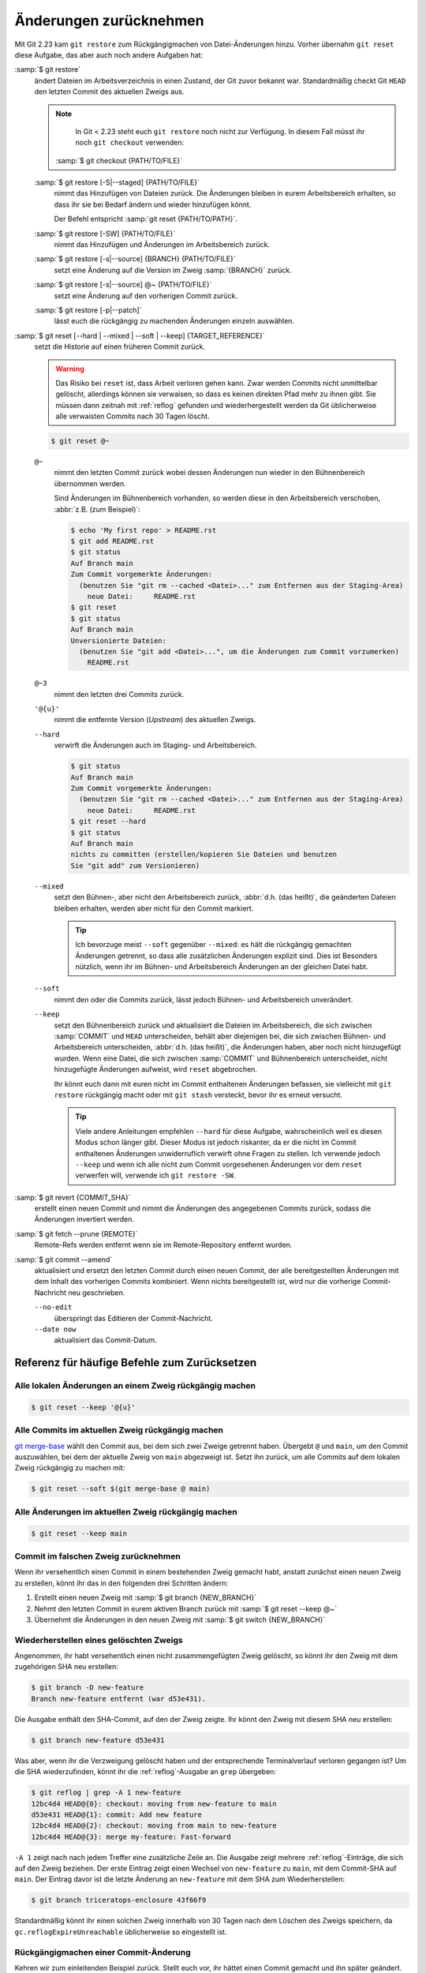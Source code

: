 .. SPDX-FileCopyrightText: 2020 Veit Schiele
..
.. SPDX-License-Identifier: BSD-3-Clause

Änderungen zurücknehmen
=======================

Mit Git 2.23 kam ``git restore`` zum Rückgängigmachen von Datei-Änderungen
hinzu. Vorher übernahm ``git reset`` diese Aufgabe, das aber auch noch andere
Aufgaben hat:

:samp:`$ git restore`
    ändert Dateien im Arbeitsverzeichnis in einen Zustand, der Git zuvor bekannt
    war. Standardmäßig checkt Git ``HEAD`` den letzten Commit des aktuellen
    Zweigs aus.

    .. note::

        In Git < 2.23 steht euch ``git restore`` noch nicht zur Verfügung. In
        diesem Fall müsst ihr noch ``git checkout`` verwenden:

       :samp:`$ git checkout {PATH/TO/FILE}`

    :samp:`$ git restore [-S|--staged] {PATH/TO/FILE}`
        nimmt das Hinzufügen von Dateien zurück. Die Änderungen bleiben in eurem
        Arbeitsbereich erhalten, so dass ihr sie bei Bedarf ändern und wieder
        hinzufügen könnt.

        Der Befehl entspricht :samp:`git reset {PATH/TO/PATH}`.

    :samp:`$ git restore [-SW] {PATH/TO/FILE}`
        nimmt das Hinzufügen und Änderungen im Arbeitsbereich zurück.
    :samp:`$ git restore [-s|--source] {BRANCH} {PATH/TO/FILE}`
        setzt eine Änderung auf die Version im Zweig :samp:`{BRANCH}` zurück.
    :samp:`$ git restore [-s|--source] @~ {PATH/TO/FILE}`
        setzt eine Änderung auf den vorherigen Commit zurück.
    :samp:`$ git restore [-p|--patch]`
        lässt euch die rückgängig zu machenden Änderungen einzeln auswählen.

:samp:`$ git reset [--hard | --mixed | --soft | --keep] {TARGET_REFERENCE}`
    setzt die Historie auf einen früheren Commit zurück.

    .. warning::
        Das Risiko bei ``reset`` ist, dass Arbeit verloren gehen kann. Zwar
        werden Commits nicht unmittelbar gelöscht, allerdings können sie
        verwaisen, so dass es keinen direkten Pfad mehr zu ihnen gibt. Sie
        müssen dann zeitnah mit :ref:`reflog` gefunden und wiederhergestellt
        werden da Git üblicherweise alle verwaisten Commits nach 30 Tagen
        löscht.

    .. code-block:: console

        $ git reset @~

    ``@~``
        nimmt den letzten Commit zurück wobei dessen Änderungen nun wieder in
        den Bühnenbereich übernommen werden.

        Sind Änderungen im Bühnenbereich vorhanden, so werden diese in den
        Arbeitsbereich verschoben, :abbr:`z.B. (zum Beispiel)`:

        .. code-block:: console

            $ echo 'My first repo' > README.rst
            $ git add README.rst
            $ git status
            Auf Branch main
            Zum Commit vorgemerkte Änderungen:
              (benutzen Sie "git rm --cached <Datei>..." zum Entfernen aus der Staging-Area)
                neue Datei:     README.rst
            $ git reset
            $ git status
            Auf Branch main
            Unversionierte Dateien:
              (benutzen Sie "git add <Datei>...", um die Änderungen zum Commit vorzumerken)
                README.rst

    ``@~3``
        nimmt den letzten drei Commits zurück.
    ``'@{u}'``
        nimmt die entfernte Version (*Upstream*) des aktuellen Zweigs.

    ``--hard``
        verwirft die Änderungen auch im Staging- und Arbeitsbereich.

        .. code-block:: console

            $ git status
            Auf Branch main
            Zum Commit vorgemerkte Änderungen:
              (benutzen Sie "git rm --cached <Datei>..." zum Entfernen aus der Staging-Area)
                neue Datei:     README.rst
            $ git reset --hard
            $ git status
            Auf Branch main
            nichts zu committen (erstellen/kopieren Sie Dateien und benutzen
            Sie "git add" zum Versionieren)

    ``--mixed``
        setzt den Bühnen-, aber nicht den Arbeitsbereich zurück, :abbr:`d.h.
        (das heißt)`, die geänderten Dateien bleiben erhalten, werden aber nicht
        für den Commit markiert.

        .. tip::
           Ich bevorzuge meist ``--soft`` gegenüber ``--mixed``: es hält die
           rückgängig gemachten Änderungen getrennt, so dass alle zusätzlichen
           Änderungen explizit sind. Dies ist Besonders nützlich, wenn ihr
           im Bühnen- und Arbeitsbereich Änderungen an der gleichen Datei habt.

    ``--soft``
        nimmt den oder die Commits zurück, lässt jedoch Bühnen- und
        Arbeitsbereich unverändert.
    ``--keep``
        setzt den Bühnenbereich zurück und aktualisiert die Dateien im
        Arbeitsbereich, die sich zwischen :samp:`COMMIT` und ``HEAD``
        unterscheiden, behält aber diejenigen bei, die sich zwischen Bühnen- und
        Arbeitsbereich unterscheiden, :abbr:`d.h. (das heißt)`, die Änderungen
        haben, aber noch nicht hinzugefügt wurden. Wenn eine Datei, die sich
        zwischen :samp:`COMMIT` und Bühnenbereich unterscheidet, nicht
        hinzugefügte Änderungen aufweist, wird ``reset`` abgebrochen.

        Ihr könnt euch dann mit euren nicht im Commit enthaltenen Änderungen
        befassen, sie vielleicht mit ``git restore`` rückgängig macht oder mit
        ``git stash`` versteckt, bevor ihr es erneut versucht.

        .. tip::
           Viele andere Anleitungen empfehlen ``--hard`` für diese Aufgabe,
           wahrscheinlich weil es diesen Modus schon länger gibt. Dieser Modus
           ist jedoch riskanter, da er die nicht im Commit enthaltenen
           Änderungen unwiderruflich verwirft ohne Fragen zu stellen.  Ich
           verwende jedoch ``--keep`` und wenn ich alle nicht zum Commit
           vorgesehenen Änderungen vor dem ``reset`` verwerfen will, verwende
           ich ``git restore -SW``.

:samp:`$ git revert {COMMIT_SHA}`
    erstellt einen neuen Commit und nimmt die Änderungen des angegebenen Commits
    zurück, sodass die Änderungen invertiert werden.
:samp:`$ git fetch --prune {REMOTE}`
    Remote-Refs werden entfernt wenn sie im Remote-Repository entfernt wurden.
:samp:`$ git commit --amend`
    aktualisiert und ersetzt den letzten Commit durch einen neuen Commit, der
    alle bereitgestellten Änderungen mit dem Inhalt des vorherigen Commits
    kombiniert. Wenn nichts bereitgestellt ist, wird nur die vorherige
    Commit-Nachricht neu geschrieben.

    ``--no-edit``
        überspringt das Editieren der Commit-Nachricht.
    ``--date now``
        aktualisiert das Commit-Datum.

Referenz für häufige Befehle zum Zurücksetzen
---------------------------------------------

Alle lokalen Änderungen an einem Zweig rückgängig machen
~~~~~~~~~~~~~~~~~~~~~~~~~~~~~~~~~~~~~~~~~~~~~~~~~~~~~~~~

.. code-block:: console

    $ git reset --keep '@{u}'

Alle Commits im aktuellen Zweig rückgängig machen
~~~~~~~~~~~~~~~~~~~~~~~~~~~~~~~~~~~~~~~~~~~~~~~~~

`git merge-base <https://git-scm.com/docs/git-merge-base>`_ wählt den Commit
aus, bei dem sich zwei Zweige getrennt haben. Übergebt ``@`` und ``main``, um
den Commit auszuwählen, bei dem der aktuelle Zweig von ``main`` abgezweigt ist.
Setzt ihn zurück, um alle Commits auf dem lokalen Zweig rückgängig zu machen
mit:

.. code-block:: console

    $ git reset --soft $(git merge-base @ main)

Alle Änderungen im aktuellen Zweig rückgängig machen
~~~~~~~~~~~~~~~~~~~~~~~~~~~~~~~~~~~~~~~~~~~~~~~~~~~~

.. code-block:: console

    $ git reset --keep main

Commit im falschen Zweig zurücknehmen
~~~~~~~~~~~~~~~~~~~~~~~~~~~~~~~~~~~~~

Wenn ihr versehentlich einen Commit in einem bestehenden Zweig gemacht habt,
anstatt zunächst einen neuen Zweig zu erstellen, könnt ihr das in den folgenden
drei Schritten ändern:

#. Erstellt einen neuen Zweig mit :samp:`$ git branch {NEW_BRANCH}`
#. Nehmt den letzten Commit in eurem aktiven Branch zurück mit :samp:`$ git
   reset --keep @~`
#. Übernehmt die Änderungen in den neuen Zweig mit :samp:`$ git switch
   {NEW_BRANCH}`

Wiederherstellen eines gelöschten Zweigs
~~~~~~~~~~~~~~~~~~~~~~~~~~~~~~~~~~~~~~~~

Angenommen, ihr habt versehentlich einen nicht zusammengefügten Zweig gelöscht,
so könnt ihr den Zweig mit dem zugehörigen SHA neu erstellen:

.. code-block:: console

   $ git branch -D new-feature
   Branch new-feature entfernt (war d53e431).

Die Ausgabe enthält den SHA-Commit, auf den der Zweig zeigte. Ihr könnt den
Zweig mit diesem SHA neu erstellen:

.. code-block:: console

   $ git branch new-feature d53e431

Was aber, wenn ihr die Verzweigung gelöscht haben und der entsprechende
Terminalverlauf verloren gegangen ist? Um die SHA wiederzufinden, könnt ihr die
:ref:`reflog`-Ausgabe an ``grep`` übergeben:

.. code-block:: console

   $ git reflog | grep -A 1 new-feature
   12bc4d4 HEAD@{0}: checkout: moving from new-feature to main
   d53e431 HEAD@{1}: commit: Add new feature
   12bc4d4 HEAD@{2}: checkout: moving from main to new-feature
   12bc4d4 HEAD@{3}: merge my-feature: Fast-forward

``-A 1`` zeigt nach nach jedem Treffer eine zusätzliche Zeile an. Die Ausgabe
zeigt mehrere :ref:`reflog`-Einträge, die sich auf den Zweig beziehen. Der erste
Eintrag zeigt einen Wechsel von ``new-feature`` zu ``main``, mit dem Commit-SHA
auf ``main``. Der Eintrag davor ist die letzte Änderung an ``new-feature`` mit
dem SHA zum Wiederherstellen:

.. code-block:: console

   $ git branch triceratops-enclosure 43f66f9

Standardmäßig könnt ihr einen solchen Zweig innerhalb von 30 Tagen nach dem
Löschen des Zweigs speichern, da ``gc.reflogExpireUnreachable`` üblicherweise
so eingestellt ist.

Rückgängigmachen einer Commit-Änderung
~~~~~~~~~~~~~~~~~~~~~~~~~~~~~~~~~~~~~~

Kehren wir zum einleitenden Beispiel zurück. Stellt euch vor, ihr hättet einen
Commit gemacht und ihn später geändert. Dann stellt ihr fest, dass die Änderung rückgängig gemacht werden sollte. Wie könnt ihr vorgehen? Wenn ihr die
ursprüngliche Git-Commit-Ausgabe noch in Ihrem Terminalverlauf seht, könnt ihr
die SHA von dort abrufen und die Änderung rückgängig machen. Aber wenn das nicht
mehr möglich ist, ist es Zeit für das Reflog. Prüft das Reflog für den Zweig:

.. code-block:: console

   $ git reflog my-feature-branch
   12bc4d4 (HEAD -> main, my-feature-branch) my-feature-branch@{0}: commit (amend): Add my feature and more
   982d93a my-feature-branch@{1}: commit: Add my feature
   900844a my-feature-branch@{2}: branch: Created from HEAD

Der erste Eintrag, ``commit (amend)``, zeigt die Erstellung des geänderten
Commits an. Der zweite Eintrag zeigt den ursprünglichen Commit, zu der wir nun
wiederum mit einem Hard Reset zurückkehren wollen:

.. code-block:: console

   $ git reset --hard 982d93a

Vielleicht möchtet ihr dann den Inhalt des geänderten Commits wiederherstellen,
um ihn zu korrigieren und erneut zu ändern. Tut dies mit git ``restore`` aus dem
geänderten Commit SHA, der oben in der vorherigen :ref:`reflog`-Ausgabe steht:

.. code-block:: console

   $ git restore -s 12bc4d4

Rückgängig machen eines fehlerhaften Rebase
~~~~~~~~~~~~~~~~~~~~~~~~~~~~~~~~~~~~~~~~~~~

Stellt euch vor, ihr arbeitet an einem Zweig ``new-feature`` mit drei Commits,
wovon ihr den mittleren mit :doc:`rebase` rückgängig machen wollt:

.. code-block:: console

   $ git rebase -i main

.. code-block:: diff

    pick d53e431 Add new feature
   -pick 329271a More performant implementation for the new feature
   -pick 1d6c477 Add API docs

Versehentlich habt ihr jetzt jedoch auch den letzten Commit gelöscht. Falls ihr
den SHA-Wert nicht mehr im Terminalverlauf sehen könnt, könnt ihr wieder die
:ref:`reflog`-Ausgabe an ``grep`` übergeben:

.. code-block:: console

   $ git reflog| grep 'API docs'
   1d6c477 HEAD@{2}: commit: Add API docs

Mit dieser SHA kann der Commit nun mit :doc:`advanced/cherry-pick`
wiederhergestellt werden:

.. code-block:: console

   $ git cherry-pick 1d6c477

.. _git-filter-repo:

Entfernen einer Datei aus der Historie
--------------------------------------

Eine Datei kann vollständig aus Git-Historie des aktuellen Branches entfernt
werden. Das ist nötig, wenn ihr beispielsweise aus Versehen Passwörter oder eine
sehr große Datei zum Repository hinzugefügt habt.

Hierfür müsst ihr `git-filter-repo
<https://github.com/newren/git-filter-repo>`__
installieren, :abbr:`z.B. (zum Beispiel)` mit ``uv add git-filter-repo``.
Anschliepend könnt ihr eure Datei, :abbr:`z.B. (zum Beispiel)`
:samp:`{PATH/SOMEFILE}` löschen mit:

.. code-block:: console

   $ git filter-repo --invert-paths --path PATH/SOMEFILE
   $ git push --no-verify --mirror

.. note::
   Informiert die Team-Mitglieder, dass sie erneut einen Klon des Repository
   erstellen sollten.

Entfernen einer Zeichenkette aus der Historie
---------------------------------------------

Das Entfernen funktioniert auch mit einzelnen Wörtern oder Zeichenketten:

.. code-block:: console

    $ git filter-repo --message-callback 'return re.sub(b"^git-svn-id:.*\n", b"", message, flags=re.MULTILINE)'

.. seealso::
  * `git-filter-repo — Man Page <https://www.mankier.com/1/git-filter-repo>`_
  * `git-reflog <https://git-scm.com/docs/git-reflog>`_
  * `git-gc <https://git-scm.com/docs/git-gc>`_
